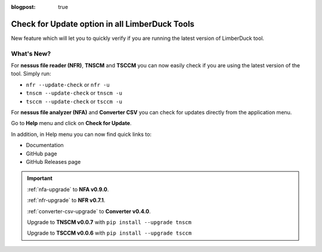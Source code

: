 :blogpost: true

Check for Update option in all LimberDuck Tools
===============================================

.. post:: 2025-09-01 20:00:00
   :tags: nfr nfa tnscm tsccm converter-csv
   :category: tools
   :author: Damian

New feature which will let you to quickly verify if you are running the latest version of LimberDuck tool. 

What's New?
-----------

For **nessus file reader (NFR)**, **TNSCM** and **TSCCM** you can now easily check if you are using the latest version of the tool. Simply run: 

- ``nfr --update-check`` or ``nfr -u``
- ``tnscm --update-check`` or ``tnscm -u``
- ``tsccm --update-check`` or ``tsccm -u``

.. code-block:: bash
   :caption: Example output when you use latest version of the tool.
   :emphasize-lines: 4

   % nfr -u
   nessus file reader (NFR) by LimberDuck 0.7.1

   > You are using the latest version of nessus-file-reader: 0.7.1

   > Read more:
   > https://limberduck.org/en/latest/tools/nessus-file-reader
   > https://github.com/LimberDuck/nessus-file-reader
   > https://github.com/LimberDuck/nessus-file-reader/releases


.. code-block:: bash
   :caption: Example output when you use outdated version of the tool.
   :emphasize-lines: 4-5

   % nfr -u
   nessus file reader (NFR) by LimberDuck 0.7.0

   > A new version of nessus-file-reader is available: 0.7.1 (you have 0.7.0)
   > Update with: pip install -U nessus-file-reader

   > Read more:
   > https://limberduck.org/en/latest/tools/nessus-file-reader
   > https://github.com/LimberDuck/nessus-file-reader
   > https://github.com/LimberDuck/nessus-file-reader/releases

For **nessus file analyzer (NFA)** and **Converter CSV** you can check for updates directly from the application menu.

Go to **Help** menu and click on **Check for Update**.

.. code-block:: bash
   :caption: Example output when you use latest version of the tool.
   :emphasize-lines: 1

   You are using the latest version of nessus file analyzer (NFA) by LimberDuck: 0.9.0

   Read more:
   Documentation
   GitHub
   Releases



.. code-block:: bash
   :caption: Example output when you use outdated version of the tool.
   :emphasize-lines: 1,3-4,6-7

   A new version of nessus file analyzer (NFA) by LimberDuck is available!

   Latest: 0.9.0
   You have: 0.8.9

   Update with:
   pip install -U nessus-file-analyzer

   Read more:
   Documentation
   GitHub
   Releases

In addition, in Help menu you can now find quick links to:

- Documentation
- GitHub page
- GitHub Releases page

.. important:: 
   
   :ref:`nfa-upgrade` to **NFA v0.9.0**.

   :ref:`nfr-upgrade` to **NFR v0.7.1**.

   :ref:`converter-csv-upgrade` to **Converter v0.4.0**.

   Upgrade to **TNSCM v0.0.7** with ``pip install --upgrade tnscm``

   Upgrade to **TSCCM v0.0.6** with ``pip install --upgrade tsccm``

